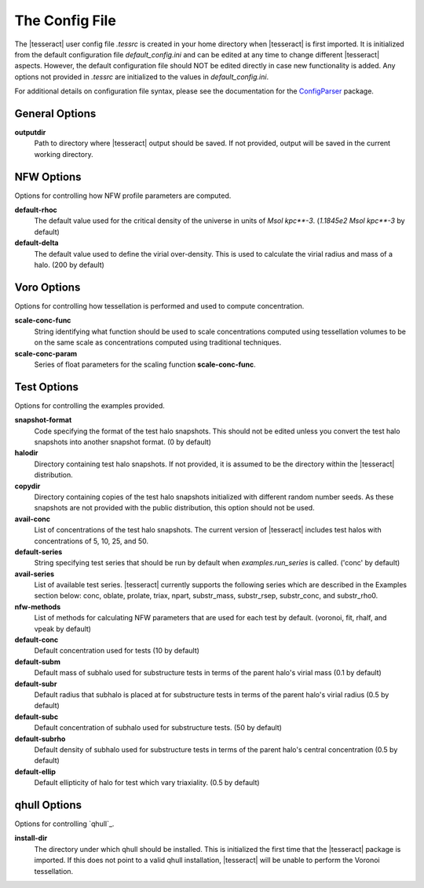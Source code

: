 ###############
The Config File
###############

The |tesseract| user config file `.tessrc` is created in your home directory when |tesseract| is first imported. It is initialized from the default configuration file `default_config.ini` and can be edited at any time to change different |tesseract| aspects. However, the default configuration file should NOT be edited directly in case new functionality is added. Any options not provided in `.tessrc` are initialized to the values in `default_config.ini`. 

For additional details on configuration file syntax, please see the documentation for the `ConfigParser <https://docs.python.org/2/library/configparser.html>`_ package.

General Options
===============

**outputdir**
   Path to directory where |tesseract| output should be saved. If not provided, output will be saved in the current working directory.


NFW Options
===========

Options for controlling how NFW profile parameters are computed.

**default-rhoc**
   The default value used for the critical density of the universe in units of `Msol kpc**-3`. (`1.1845e2 Msol kpc**-3` by default)

**default-delta**
   The default value used to define the virial over-density. This is used to calculate the virial radius and mass of a halo. (200 by default)

Voro Options
============

Options for controlling how tessellation is performed and used to compute concentration.

**scale-conc-func**
   String identifying what function should be used to scale concentrations computed using tessellation volumes to be on the same scale as concentrations computed using traditional techniques.
**scale-conc-param**
   Series of float parameters for the scaling function **scale-conc-func**.

Test Options
============

Options for controlling the examples provided.

**snapshot-format**
   Code specifying the format of the test halo snapshots. This should not be edited unless you convert the test halo snapshots into another snapshot format. (0 by default)
**halodir**
   Directory containing test halo snapshots. If not provided, it is assumed to be the directory within the |tesseract| distribution.
**copydir** 
   Directory containing copies of the test halo snapshots initialized with different random number seeds. As these snapshots are not provided with the public distribution, this option should not be used.
**avail-conc**
   List of concentrations of the test halo snapshots. The current version of |tesseract| includes test halos with concentrations of 5, 10, 25, and 50.
**default-series** 
   String specifying test series that should be run by default when `examples.run_series` is called. ('conc' by default)
**avail-series** 
   List of available test series. |tesseract| currently supports the following series which are described in the Examples section below: conc, oblate, prolate, triax, npart, substr_mass, substr_rsep, substr_conc, and substr_rho0.
**nfw-methods** 
   List of methods for calculating NFW parameters that are used for each test by default. (voronoi, fit, rhalf, and vpeak by default)
**default-conc** 
   Default concentration used for tests (10 by default)
**default-subm** 
   Default mass of subhalo used for substructure tests in terms of the parent halo's virial mass (0.1 by default)
**default-subr**
   Default radius that subhalo is placed at for substructure tests in terms of the parent halo's virial radius (0.5 by default)
**default-subc**
   Default concentration of subhalo used for substructure tests. (50 by default)
**default-subrho**
   Default density of subhalo used for substructure tests in terms of the parent halo's central concentration (0.5 by default)
**default-ellip**
   Default ellipticity of halo for test which vary triaxiality. (0.5 by default)

qhull Options
=============

Options for controlling `qhull`_.

**install-dir** 
   The directory under which qhull should be installed. This is initialized the first time that the |tesseract| package is imported. If this does not point to a valid qhull installation, |tesseract| will be unable to perform the Voronoi tessellation.



